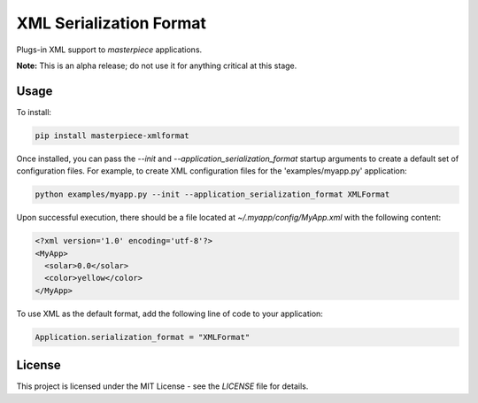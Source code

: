 XML Serialization Format
========================

Plugs-in XML support to `masterpiece` applications.

**Note:** This is an alpha release; do not use it for anything critical at this stage.


Usage
-----

To install:

.. code-block:: bash
  
  pip install masterpiece-xmlformat

Once installed, you can pass the `--init` and `--application_serialization_format` 
startup arguments to create a default set of configuration files. For example, to create 
XML configuration files for the 'examples/myapp.py' application:

.. code-block:: bash

  python examples/myapp.py --init --application_serialization_format XMLFormat

Upon successful execution, there should be a file located at `~/.myapp/config/MyApp.xml` 
with the following content:

.. code-block:: xml

  <?xml version='1.0' encoding='utf-8'?>
  <MyApp>
    <solar>0.0</solar>
    <color>yellow</color>
  </MyApp>

To use XML as the default format, add the following line of code to your application:

.. code-block:: python

  Application.serialization_format = "XMLFormat"

License
-------

This project is licensed under the MIT License - see the `LICENSE` file for details.
